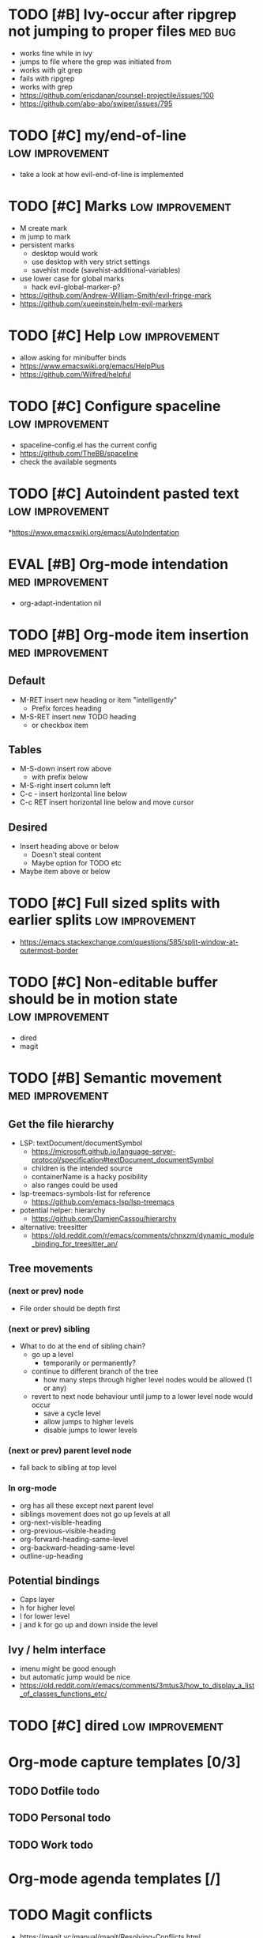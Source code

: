 #+TAGS: { high(h) med(m) low(l) }
#+TAGS: { bug(b) improvement(i) package(p) }
#+TODO: TODO EVAL(!)
* TODO [#B] Ivy-occur after ripgrep not jumping to proper files     :med:bug:
- works fine while in ivy
- jumps to file where the grep was initiated from
- works with git grep
- fails with ripgrep
- works with grep
- https://github.com/ericdanan/counsel-projectile/issues/100
- https://github.com/abo-abo/swiper/issues/795
* TODO [#C] my/end-of-line                                  :low:improvement:
- take a look at how evil-end-of-line is implemented
* TODO [#C] Marks                                           :low:improvement:
- M create mark
- m jump to mark
- persistent marks
   - desktop would work
   - use desktop with very strict settings
   - savehist mode (savehist-additional-variables)
- use lower case for global marks
   - hack evil-global-marker-p?
- https://github.com/Andrew-William-Smith/evil-fringe-mark
- https://github.com/xueeinstein/helm-evil-markers
* TODO [#C] Help                                            :low:improvement:
- allow asking for minibuffer binds
- https://www.emacswiki.org/emacs/HelpPlus
- https://github.com/Wilfred/helpful
* TODO [#C] Configure spaceline                             :low:improvement:
- spaceline-config.el has the current config
- https://github.com/TheBB/spaceline
- check the available segments
* TODO [#C] Autoindent pasted text                          :low:improvement:
*https://www.emacswiki.org/emacs/AutoIndentation
* EVAL [#B] Org-mode intendation                            :med:improvement:
  * org-adapt-indentation nil
* TODO [#B] Org-mode item insertion                         :med:improvement:
** Default
- M-RET insert new heading or item "intelligently"
  - Prefix forces heading
- M-S-RET insert new TODO heading
  - or checkbox item
** Tables
- M-S-down insert row above
  - with prefix below
- M-S-right insert column left
- C-c - insert horizontal line below
- C-c RET insert horizontal line below and move cursor
** Desired
- Insert heading above or below
  - Doesn't steal content
  - Maybe option for TODO etc
- Maybe item above or below
* TODO [#C] Full sized splits with earlier splits           :low:improvement:
 * https://emacs.stackexchange.com/questions/585/split-window-at-outermost-border
* TODO [#C] Non-editable buffer should be in motion state   :low:improvement:
  * dired
  * magit
* TODO [#B] Semantic movement                               :med:improvement:
** Get the file hierarchy
- LSP: textDocument/documentSymbol
  - https://microsoft.github.io/language-server-protocol/specification#textDocument_documentSymbol
  - children is the intended source
  - containerName is a hacky posibility
  - also ranges could be used
- lsp-treemacs-symbols-list for reference
  - https://github.com/emacs-lsp/lsp-treemacs
- potential helper: hierarchy
  - https://github.com/DamienCassou/hierarchy
- alternative: treesitter
  - https://old.reddit.com/r/emacs/comments/chnxzm/dynamic_module_binding_for_treesitter_an/
** Tree movements
*** (next or prev) node
- File order should be depth first
*** (next or prev) sibling
- What to do at the end of sibling chain?
  - go up a level
    - temporarily or permanently?
  - continue to different branch of the tree
    - how many steps through higher level nodes would be allowed (1 or any)
  - revert to next node behaviour until jump to a lower level node would occur
    - save a cycle level
    - allow jumps to higher levels
    - disable jumps to lower levels
*** (next or prev) parent level node
- fall back to sibling at top level
*** In org-mode
- org has all these except next parent level
- siblings movement does not go up levels at all
- org-next-visible-heading
- org-previous-visible-heading
- org-forward-heading-same-level
- org-backward-heading-same-level
- outline-up-heading
** Potential bindings
- Caps layer
- h for higher level
- l for lower level
- j and k for go up and down inside the level
** Ivy / helm interface
- imenu might be good enough
- but automatic jump would be nice
- https://old.reddit.com/r/emacs/comments/3mtus3/how_to_display_a_list_of_classes_functions_etc/
* TODO [#C] dired                                           :low:improvement:
* Org-mode capture templates [0/3]
** TODO Dotfile todo
** TODO Personal todo
** TODO Work todo
* Org-mode agenda templates [/]
* TODO Magit conflicts
- https://magit.vc/manual/magit/Resolving-Conflicts.html
- https://github.com/Fuco1/dired-hacks
- https://www.emacswiki.org/emacs/DiredPlus
* EVAL Exit recursive dired with single keypress            :improvement:
- use a to open stuff (24.4.19)
* EVAL Make properly overriding map for global bindings     :improvement:
- https://github.com/noctuid/general.el#override-keymaps-and-buffer-local-keybindings
- https://github.com/noctuid/evil-guide#what-overrides-evil
- https://github.com/noctuid/evil-guide#keymap-precedence
- is the current solution good enough? (20.4.2019)
* EVAL evil-traces                                              :package:
* EVAL evil-goggles                                             :package:
* EVAL YASnippet                                                :package:
- https://github.com/joaotavora/yasnippet
* TODO flyspell-prog-mode                                           :package:
- flyspell for comments and strings
- built in
* TODO prescient                                                    :package:
- sorting and filtering (for ivy and company)
- https://github.com/raxod502/prescient.el
* EVAL keyfreq                                                      :package:
- State "EVAL"       from "TODO"       [2019-08-01 Thu 16:54]
- Track command frequency
- https://github.com/dacap/keyfreq
* TODO Org-chef                                                     :package:
- Recipes in org
- https://githu.com/Chobbes/org-chef
* TODO doom-todo-ivy                                                :package:
- Display TODO, FIXME, or anything else in an ivy buffer. Extracted from doom-emacs.
- https://github.com/jsmestad/doom-todo-ivy
* EVAL ssh-agency                                                   :package:
- State "EVAL"       from "TODO"       [2019-08-01 Thu 16:54]
- Use ssh-agent on Microsoft Windows from Emacs
- https://github.com/magit/ssh-agency
* EVAL gcmh  - the Garbage Collector Magic Hack                     :package:
- State "EVAL"       from "TODO"       [2019-08-01 Thu 16:53]
- Enforce a sneaky Garbage Collection strategy to minimize GC interference with the activity.
- https://gitlab.com/koral/gcmh/tree/master
* TODO Agressive indent                                             :package:
- minor mode that keeps your code always indented
- https://github.com/Malabarba/aggressive-indent-mode
* TODO ws-butler                                                    :package:
- Unobtrusively trim extraneous white-space *ONLY* in lines edited.
- https://github.com/lewang/ws-butler
* TODO wgrep                                                        :package:
- wgrep allows you to edit a grep buffer and apply those changes to the file buffer.
- https://github.com/mhayashi1120/Emacs-wgrep
* TODO discover                                                     :package:
- Discover more of emacs using context menus.
- https://github.com/mickeynp/discover.el
* TODO benchmark-init                                               :package:
- Benchmark your Emacs initialization
- https://github.com/dholm/benchmark-init-el
* TODO targets                                                      :package:
- Extension of evil text objects (not "stable" but feel free to try and give feedback)
- https://github.com/noctuid/targets.el
* TODO org-projectile                                               :package:
- Manage org-mode TODOs for your projectile projects
- https://github.com/IvanMalison/org-projectile
